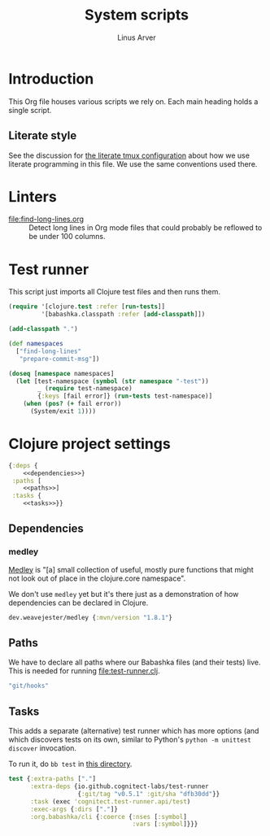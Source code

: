 #+TITLE: System scripts
#+AUTHOR: Linus Arver
#+PROPERTY: header-args :noweb no-export
#+auto_tangle: t

* Introduction

This Org file houses various scripts we rely on. Each main heading holds a
single script.

** Literate style

See the discussion for [[file:~/syscfg/tmux/README.org][the literate tmux configuration]] about how we use literate
programming in this file. We use the same conventions used there.

* Linters

  - [[file:find-long-lines.org]] :: Detect long lines in Org mode files that could
    probably be reflowed to be under 100 columns.

* Test runner

This script just imports all Clojure test files and then runs them.

#+header: :shebang #!/usr/bin/env bb
#+header: :noweb-ref test-runner
#+header: :tangle test-runner.clj
#+begin_src clojure
(require '[clojure.test :refer [run-tests]]
         '[babashka.classpath :refer [add-classpath]])

(add-classpath ".")

(def namespaces
  ["find-long-lines"
   "prepare-commit-msg"])

(doseq [namespace namespaces]
  (let [test-namespace (symbol (str namespace "-test"))
        _ (require test-namespace)
        {:keys [fail error]} (run-tests test-namespace)]
    (when (pos? (+ fail error))
      (System/exit 1))))
#+end_src

* Clojure project settings

#+header: :tangle bb.edn
#+begin_src clojure
{:deps {
    <<dependencies>>}
 :paths [
    <<paths>>]
 :tasks {
    <<tasks>>}}
#+end_src

** Dependencies

*** medley

[[https://github.com/weavejester/medley][Medley]] is "[a] small collection of useful, mostly pure functions that might not
look out of place in the clojure.core namespace".

We don't use =medley= yet but it's there just as a demonstration of how
dependencies can be declared in Clojure.

#+header: :noweb-ref dependencies
#+begin_src clojure
dev.weavejester/medley {:mvn/version "1.8.1"}
#+end_src

** Paths

We have to declare all paths where our Babashka files (and their tests) live.
This is needed for running [[file:test-runner.clj]].

#+header: :noweb-ref paths
#+begin_src clojure
"git/hooks"
#+end_src

** Tasks

This adds a separate (alternative) test runner which has more options (and which
discovers tests on its own, similar to Python's =python -m unittest discover=
invocation.

To run it, do =bb test= in [[file:~/syscfg/script][this directory]].

#+header: :noweb-ref tasks
#+begin_src clojure
test {:extra-paths ["."]
      :extra-deps {io.github.cognitect-labs/test-runner
                   {:git/tag "v0.5.1" :git/sha "dfb30dd"}}
      :task (exec 'cognitect.test-runner.api/test)
      :exec-args {:dirs ["."]}
      :org.babashka/cli {:coerce {:nses [:symbol]
                                  :vars [:symbol]}}}
#+end_src
